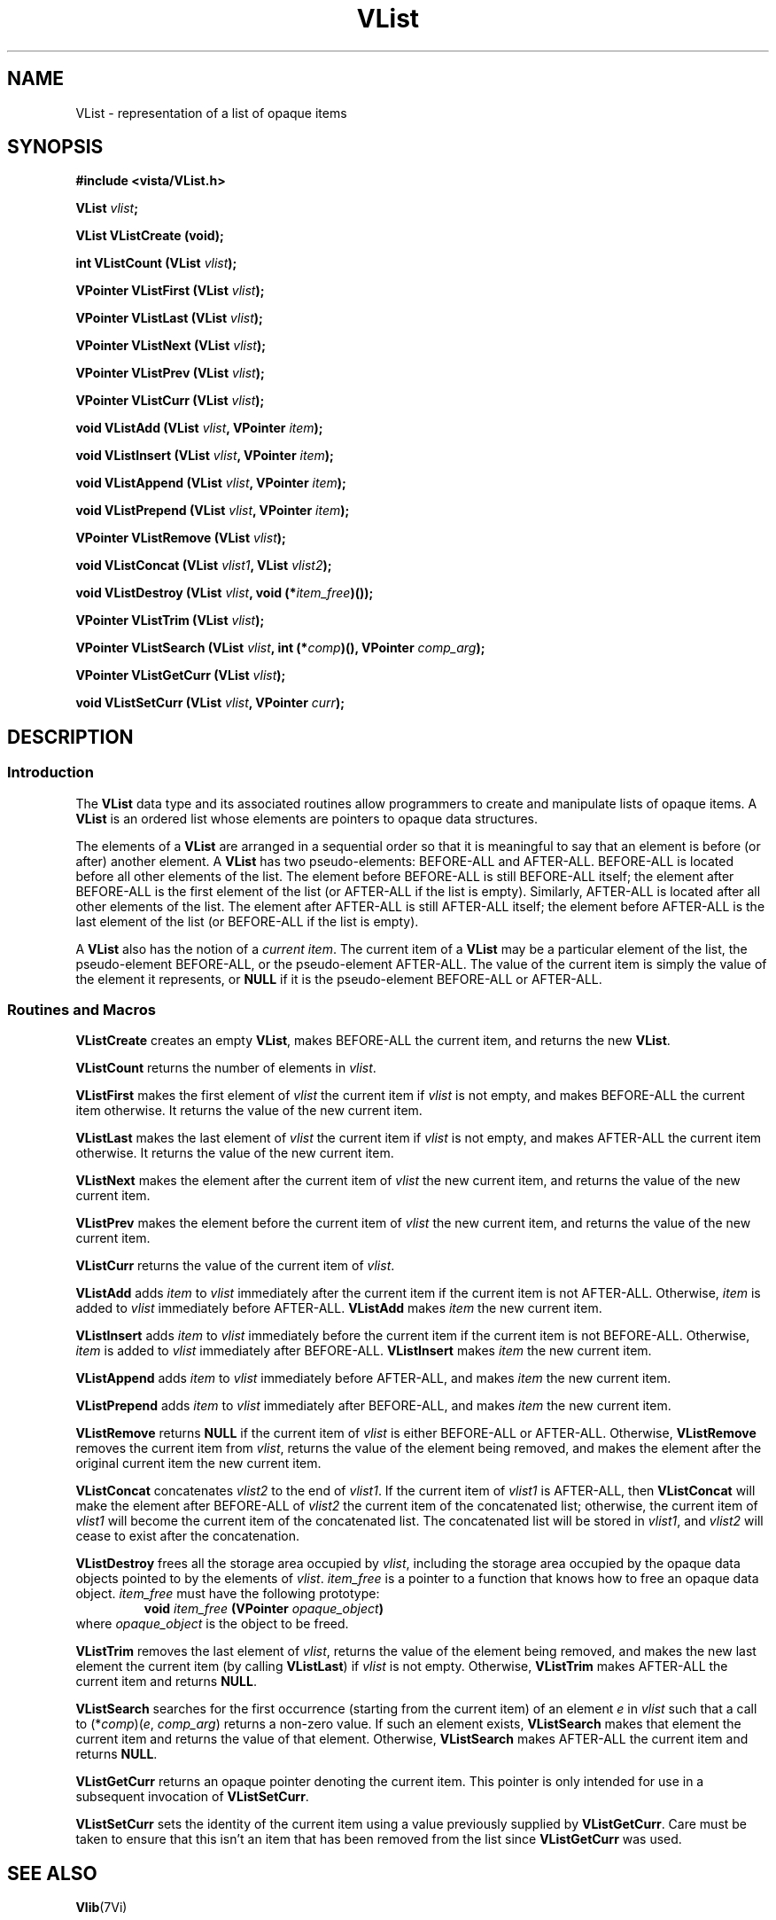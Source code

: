 .ds Vn 2.1
.TH VList 3Vi "3 June 1994" "Vista Version \*(Vn"
.SH NAME
VList \- representation of a list of opaque items
.SH SYNOPSIS
.nf
.B #include <vista/VList.h>
.PP
.B VList \fIvlist\fP;
.PP
.B VList VListCreate (void);
.PP
.B int VListCount (VList \fIvlist\fP);
.PP
.B VPointer VListFirst (VList \fIvlist\fP);
.PP
.B VPointer VListLast (VList \fIvlist\fP);
.PP
.B VPointer VListNext (VList \fIvlist\fP);
.PP
.B VPointer VListPrev (VList \fIvlist\fP);
.PP
.B VPointer VListCurr (VList \fIvlist\fP);
.PP
.B void VListAdd (VList \fIvlist\fP, VPointer \fIitem\fP);
.PP
.B void VListInsert (VList \fIvlist\fP, VPointer \fIitem\fP);
.PP
.B void VListAppend (VList \fIvlist\fP, VPointer \fIitem\fP);
.PP
.B void VListPrepend (VList \fIvlist\fP, VPointer \fIitem\fP);
.PP
.B VPointer VListRemove (VList \fIvlist\fP);
.PP
.B void VListConcat (VList \fIvlist1\fP, VList \fIvlist2\fP);
.PP
.B void VListDestroy (VList \fIvlist\fP, void (*\fIitem_free\fP)());
.PP
.B VPointer VListTrim (VList \fIvlist\fP);
.PP
.B "VPointer VListSearch (VList \fIvlist\fP, int (*\fIcomp\fP)(), VPointer \fIcomp_arg\fP);"
.PP
.B VPointer VListGetCurr (VList \fIvlist\fP);
.PP
.B void VListSetCurr (VList \fIvlist\fP, VPointer \fIcurr\fP);
.fi
.SH DESCRIPTION
.SS Introduction
The \fBVList\fP data type and its associated routines allow programmers to 
create and manipulate lists of opaque items. A \fBVList\fP is an ordered 
list whose elements are pointers to opaque data structures. 
.PP
The elements of a \fBVList\fP are arranged in a sequential order so that it 
is meaningful to say that an element is before (or after) another element. 
A \fBVList\fP has two pseudo-elements: BEFORE-ALL and AFTER-ALL. BEFORE-ALL 
is located before all other elements of the list. The element before 
BEFORE-ALL is still BEFORE-ALL itself; the element after BEFORE-ALL is the 
first element of the list (or AFTER-ALL if the list is empty). Similarly, 
AFTER-ALL is located after all other elements of the list. The element 
after AFTER-ALL is still AFTER-ALL itself; the element before AFTER-ALL is 
the last element of the list (or BEFORE-ALL if the list is empty). 
.PP
A \fBVList\fP also has the notion of a \fIcurrent item\fP. The current item 
of a \fBVList\fP may be a particular element of the list, the 
pseudo-element BEFORE-ALL, or the pseudo-element AFTER-ALL. The value of 
the current item is simply the value of the element it represents, or 
\fBNULL\fP if it is the pseudo-element BEFORE-ALL or AFTER-ALL. 
.SS "Routines and Macros"
\fBVListCreate\fP creates an empty \fBVList\fP, makes
BEFORE-ALL the current item, and returns the new \fBVList\fP.
.PP
\fBVListCount\fP returns the number of elements in \fIvlist\fP.
.PP
\fBVListFirst\fP makes the first element of \fIvlist\fP the current
item if \fIvlist\fP is not empty, and makes BEFORE-ALL the current item
otherwise. It returns the value of the new current item.
.PP
\fBVListLast\fP makes the last element of \fIvlist\fP the current
item if \fIvlist\fP is not empty, and makes AFTER-ALL the current item
otherwise. It returns the value of the new current item.
.PP
\fBVListNext\fP makes the element after the current item of \fIvlist\fP 
the new current item, and returns the value of the new current item.
.PP
\fBVListPrev\fP makes the element before the current item of \fIvlist\fP
the new current item, and returns the value of the new current item.
.PP
\fBVListCurr\fP returns the value of the current item of \fIvlist\fP.
.PP
\fBVListAdd\fP adds \fIitem\fP to \fIvlist\fP immediately after
the current item if the current item is not AFTER-ALL.
Otherwise, \fIitem\fP is added to \fIvlist\fP immediately before 
AFTER-ALL.
\fBVListAdd\fP makes \fIitem\fP the new current item.
.PP
\fBVListInsert\fP adds \fIitem\fP to \fIvlist\fP immediately before
the current item if the current item is not BEFORE-ALL.
Otherwise, \fIitem\fP is added to \fIvlist\fP immediately after 
BEFORE-ALL.
\fBVListInsert\fP makes \fIitem\fP the new current item.
.PP
\fBVListAppend\fP adds \fIitem\fP to \fIvlist\fP immediately before
AFTER-ALL, and makes \fIitem\fP the new current item.
.PP
\fBVListPrepend\fP adds \fIitem\fP to \fIvlist\fP immediately after
BEFORE-ALL, and makes \fIitem\fP the new current item.
.PP
\fBVListRemove\fP returns \fBNULL\fP if the current item of \fIvlist\fP
is either BEFORE-ALL or AFTER-ALL.
Otherwise, \fBVListRemove\fP removes the current item from \fIvlist\fP,
returns the value of the element being removed, and makes the element after the
original current item the new current item.
.PP
\fBVListConcat\fP concatenates \fIvlist2\fP to the end of \fIvlist1\fP.
If the current item of \fIvlist1\fP is AFTER-ALL, then \fBVListConcat\fP 
will make the element after BEFORE-ALL of \fIvlist2\fP the current item
of the concatenated list; otherwise, the current item of \fIvlist1\fP 
will become the current item of the concatenated list.  
The concatenated list will be stored in \fIvlist1\fP, and \fIvlist2\fP will
cease to exist after the concatenation.
.PP
\fBVListDestroy\fP frees all the storage area occupied by \fIvlist\fP,
including the storage area occupied by the opaque data objects pointed to
by the elements of \fIvlist\fP. \fIitem_free\fP is a pointer to a function
that knows how to free an opaque data object. \fIitem_free\fP must have the
following prototype:
.RS
\fBvoid \fIitem_free\fP (VPointer \fIopaque_object\fP)\fP
.RE
\fRwhere \fIopaque_object\fP is the object to be freed.
.PP
\fBVListTrim\fP removes the last element of \fIvlist\fP,
returns the value of the element being removed, and makes
the new last element the current item (by calling \fBVListLast\fP)
if \fIvlist\fP is not empty. Otherwise, \fBVListTrim\fP makes
AFTER-ALL the current item and
returns \fBNULL\fP.
.PP
\fBVListSearch\fP searches for the first occurrence (starting
from the current item) of an element \fIe\fP
in \fIvlist\fP such that a call to (*\fIcomp\fP)(\fIe\fP, \fIcomp_arg\fP) 
returns a non-zero value. If such an element exists, \fBVListSearch\fP 
makes that element the current item and returns the value of that element.
Otherwise, \fBVListSearch\fP makes AFTER-ALL the current item and returns
\fBNULL\fP.
.PP
\fBVListGetCurr\fP returns an opaque pointer denoting the current item.
This pointer is only intended for use in a subsequent invocation of
\fBVListSetCurr\fP.
.PP
\fBVListSetCurr\fP sets the identity of the current item using a value
previously supplied by \fBVListGetCurr\fP. Care must be taken to ensure
that this isn't an item that has been removed from the list since
\fBVListGetCurr\fP was used.
.SH "SEE ALSO"
.BR Vlib (7Vi)
.SH AUTHOR
Daniel Ko <ko@cs.ubc.ca>
